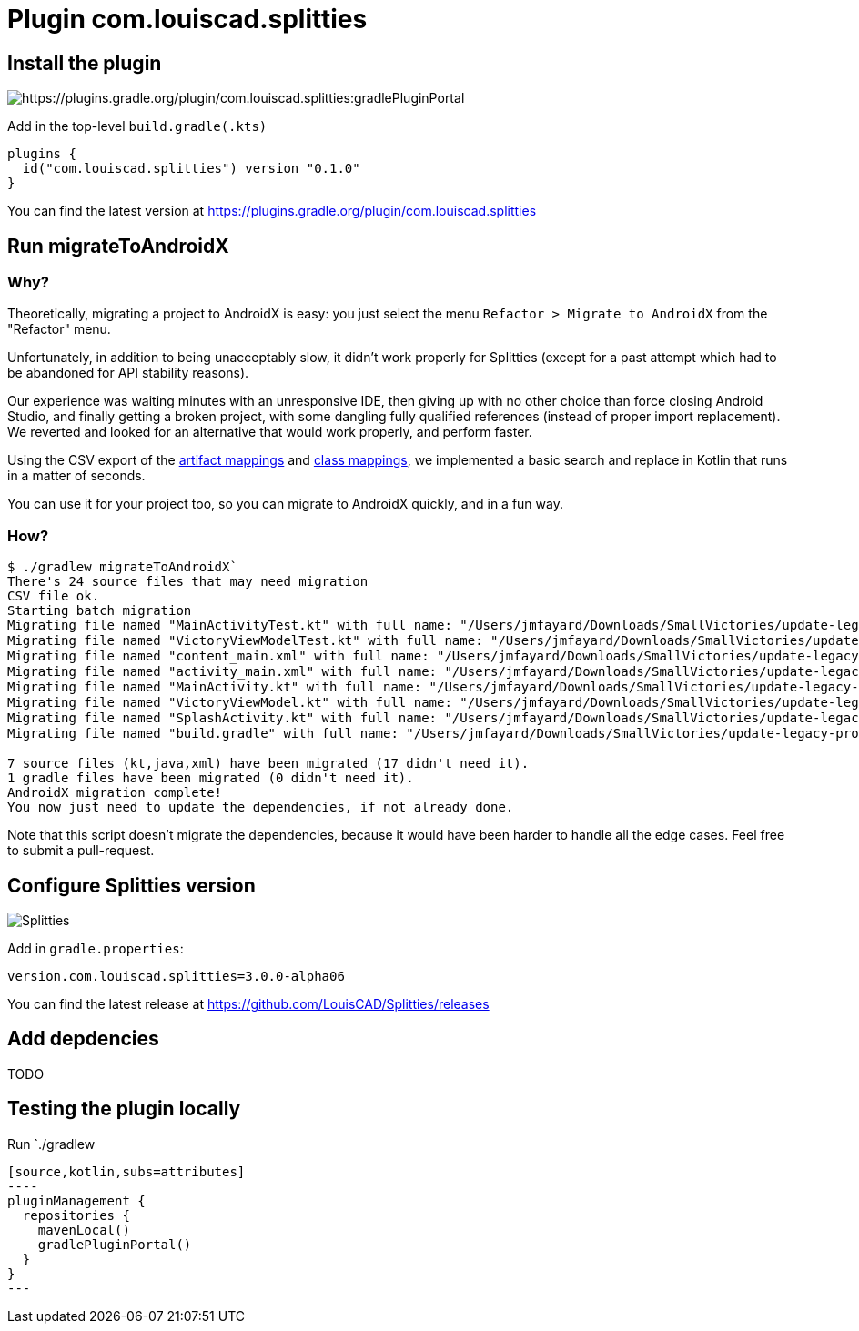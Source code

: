 :plugin_version: 0.1.0
:version: 3.0.0-alpha06
:plugin_id: com.louiscad.splitties
:gradle_portal: https://plugins.gradle.org/plugin/{plugin_id}
:plugin_badge: https://img.shields.io/maven-metadata/v/https/plugins.gradle.org/m2/{plugin_id}/{plugin_id}.gradle.plugin/maven-metadata.xml.svg?label=gradlePluginPortal&style=for-the-badge
:splitties_badge: https://img.shields.io/github/v/release/LouisCAD/Splitties?label=Splitties%20Release&style=for-the-badge


= Plugin {plugin_id}

== Install the plugin

image:{plugin_badge}:[{gradle_portal}:gradlePluginPortal]

Add in the top-level `build.gradle(.kts)`

[source,kotlin,subs=attributes]
----
plugins {
  id("com.louiscad.splitties") version "{plugin_version}"
}
----

You can find the latest version at {gradle_portal}

== Run migrateToAndroidX

=== Why?

Theoretically, migrating a project to AndroidX is easy: you just select the menu `Refactor > Migrate to AndroidX` from the "Refactor" menu.

Unfortunately, in addition to being unacceptably slow, it didn't work properly for Splitties (except for a past attempt which had to be abandoned for API stability reasons).

Our experience was waiting minutes with an unresponsive IDE, then giving up with no other choice than force closing Android Studio,
and finally getting a broken project, with some dangling fully qualified references (instead of proper import replacement).
We reverted and looked for an alternative that would work properly, and perform faster.

Using the CSV export of the https://developer.android.com/jetpack/androidx/migrate/artifact-mappings[artifact mappings] and https://developer.android.com/jetpack/androidx/migrate/class-mappings:[class mappings],
we implemented a basic search and replace in Kotlin that runs in a matter of seconds.

You can use it for your project too, so you can migrate to AndroidX quickly, and in a fun way.

=== How?

```bash
$ ./gradlew migrateToAndroidX`
There's 24 source files that may need migration
CSV file ok.
Starting batch migration
Migrating file named "MainActivityTest.kt" with full name: "/Users/jmfayard/Downloads/SmallVictories/update-legacy-project/app/src/androidTest/java/com/raywenderlich/android/smallvictories/MainActivityTest.kt"… Overwriting file… Done.✔🆗
Migrating file named "VictoryViewModelTest.kt" with full name: "/Users/jmfayard/Downloads/SmallVictories/update-legacy-project/app/src/androidTest/java/com/raywenderlich/android/smallvictories/VictoryViewModelTest.kt"… Overwriting file… Done.✔🆗
Migrating file named "content_main.xml" with full name: "/Users/jmfayard/Downloads/SmallVictories/update-legacy-project/app/src/main/res/layout/content_main.xml"… Overwriting file… Done.✔🆗
Migrating file named "activity_main.xml" with full name: "/Users/jmfayard/Downloads/SmallVictories/update-legacy-project/app/src/main/res/layout/activity_main.xml"… Overwriting file… Done.✔🆗
Migrating file named "MainActivity.kt" with full name: "/Users/jmfayard/Downloads/SmallVictories/update-legacy-project/app/src/main/java/com/raywenderlich/android/smallvictories/MainActivity.kt"… Overwriting file… Done.✔🆗
Migrating file named "VictoryViewModel.kt" with full name: "/Users/jmfayard/Downloads/SmallVictories/update-legacy-project/app/src/main/java/com/raywenderlich/android/smallvictories/VictoryViewModel.kt"… Overwriting file… Done.✔🆗
Migrating file named "SplashActivity.kt" with full name: "/Users/jmfayard/Downloads/SmallVictories/update-legacy-project/app/src/main/java/com/raywenderlich/android/smallvictories/SplashActivity.kt"… Overwriting file… Done.✔🆗
Migrating file named "build.gradle" with full name: "/Users/jmfayard/Downloads/SmallVictories/update-legacy-project/app/build.gradle"… Overwriting file… Done.✔🆗oid/smallvictories/VictoryUiModel.kt"…

7 source files (kt,java,xml) have been migrated (17 didn't need it).
1 gradle files have been migrated (0 didn't need it).
AndroidX migration complete!
You now just need to update the dependencies, if not already done.

```

Note that this script doesn't migrate the dependencies, because it would have been harder to handle all the edge cases. Feel free to submit a pull-request.


== Configure Splitties version

image:{splitties_badge}[Splitties]

Add in `gradle.properties`:

[source,properties,subs=attributes]
----
version.com.louiscad.splitties={version}
----

You can find the latest release at https://github.com/LouisCAD/Splitties/releases


== Add depdencies

TODO


== Testing the plugin locally

Run `./gradlew
```kotlin
[source,kotlin,subs=attributes]
----
pluginManagement {
  repositories {
    mavenLocal()
    gradlePluginPortal()
  }
}
---
```
